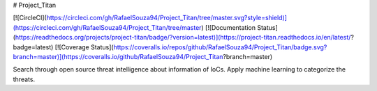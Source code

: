 # Project_Titan

[![CircleCI](https://circleci.com/gh/RafaelSouza94/Project_Titan/tree/master.svg?style=shield)](https://circleci.com/gh/RafaelSouza94/Project_Titan/tree/master)
[![Documentation Status](https://readthedocs.org/projects/project-titan/badge/?version=latest)](https://project-titan.readthedocs.io/en/latest/?badge=latest)
[![Coverage Status](https://coveralls.io/repos/github/RafaelSouza94/Project_Titan/badge.svg?branch=master)](https://coveralls.io/github/RafaelSouza94/Project_Titan?branch=master)

Search through open source threat intelligence about information of IoCs. Apply machine learning to categorize the threats.
